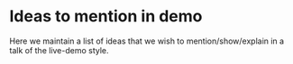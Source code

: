 * Ideas to mention in demo

Here we maintain a list of ideas that we wish to mention/show/explain
in a talk of the live-demo style.

